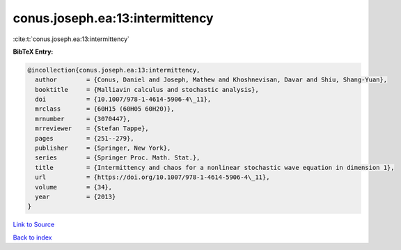 conus.joseph.ea:13:intermittency
================================

:cite:t:`conus.joseph.ea:13:intermittency`

**BibTeX Entry:**

.. code-block:: bibtex

   @incollection{conus.joseph.ea:13:intermittency,
     author        = {Conus, Daniel and Joseph, Mathew and Khoshnevisan, Davar and Shiu, Shang-Yuan},
     booktitle     = {Malliavin calculus and stochastic analysis},
     doi           = {10.1007/978-1-4614-5906-4\_11},
     mrclass       = {60H15 (60H05 60H20)},
     mrnumber      = {3070447},
     mrreviewer    = {Stefan Tappe},
     pages         = {251--279},
     publisher     = {Springer, New York},
     series        = {Springer Proc. Math. Stat.},
     title         = {Intermittency and chaos for a nonlinear stochastic wave equation in dimension 1},
     url           = {https://doi.org/10.1007/978-1-4614-5906-4\_11},
     volume        = {34},
     year          = {2013}
   }

`Link to Source <https://doi.org/10.1007/978-1-4614-5906-4\_11},>`_


`Back to index <../By-Cite-Keys.html>`_
